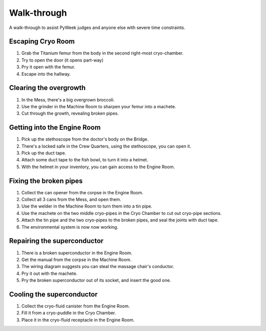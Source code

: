 Walk-through
============

A walk-through to assist PyWeek judges and anyone else with severe time
constraints.

Escaping Cryo Room
------------------

#. Grab the Titanium femur from the body in the second right-most
   cryo-chamber.
#. Try to open the door (it opens part-way)
#. Pry it open with the femur.
#. Escape into the hallway.

Clearing the overgrowth
-----------------------

#. In the Mess, there's a big overgrown broccoli.
#. Use the grinder in the Machine Room to sharpen your femur into a
   machete.
#. Cut through the growth, revealing broken pipes.

Getting into the Engine Room
----------------------------

#. Pick up the stethoscope from the doctor's body on the Bridge.
#. There's a locked safe in the Crew Quarters, using the stethoscope,
   you can open it.
#. Pick up the duct tape.
#. Attach some duct tape to the fish bowl, to turn it into a helmet.
#. With the helmet in your inventory, you can gain access to the Engine
   Room.

Fixing the broken pipes
-----------------------

#. Collect the can opener from the corpse in the Engine Room.
#. Collect all 3 cans from the Mess, and open them.
#. Use the welder in the Machine Room to turn them into a tin pipe.
#. Use the machete on the two middle cryo-pipes in the Cryo Chamber to
   cut out cryo-pipe sections.
#. Attach the tin pipe and the two cryo-pipes to the broken pipes, and
   seal the joints with duct tape.
#. The environmental system is now now working.

Repairing the superconductor
----------------------------

#. There is a broken superconductor in the Engine Room.
#. Get the manual from the corpse in the Machine Room.
#. The wiring diagram suggests you can steal the massage chair's
   conductor.
#. Pry it out with the machete.
#. Pry the broken superconductor out of its socket, and insert the good
   one.

Cooling the superconductor
--------------------------

#. Collect the cryo-fluid canister from the Engine Room.
#. Fill it from a cryo-puddle in the Cryo Chamber.
#. Place it in the cryo-fluid receptacle in the Engine Room.
